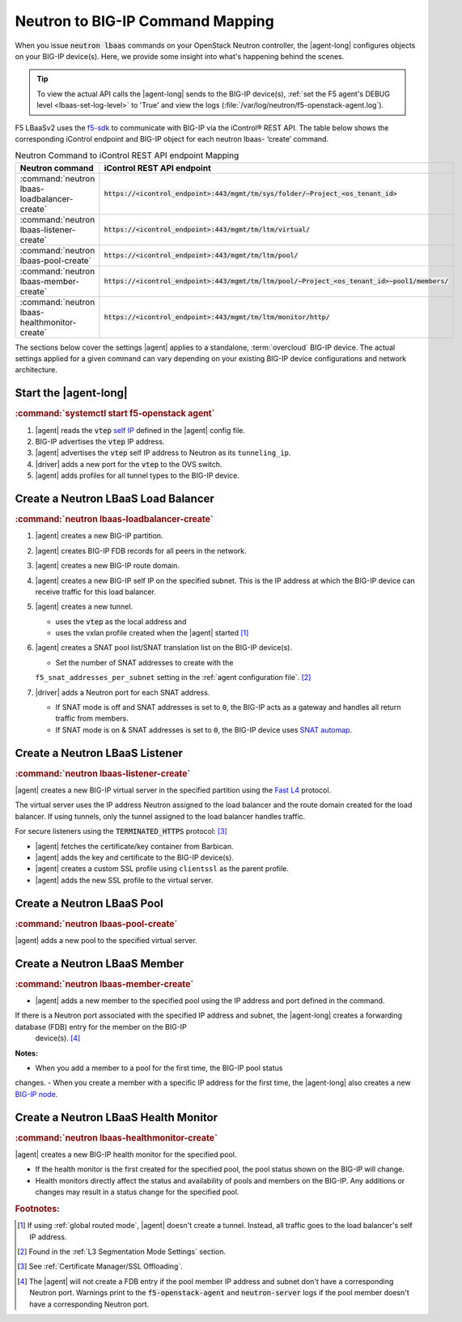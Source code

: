 .. _neutron-bigip-command-mapping:

Neutron to BIG-IP Command Mapping
=================================

When you issue :code:`neutron lbaas` commands on your OpenStack Neutron controller, the |agent-long| configures objects on your BIG-IP device(s).
Here, we provide some insight into what's happening behind the scenes.

.. tip::

   To view the actual API calls the |agent-long| sends to the BIG-IP device(s), :ref:`set the F5 agent's DEBUG level <lbaas-set-log-level>` to 'True' and view the logs (:file:`/var/log/neutron/f5-openstack-agent.log`).

F5 LBaaSv2 uses the `f5-sdk <http://f5-sdk.readthedocs.io/en/latest/>`_ to communicate with BIG-IP via the iControl® REST API. The table below shows the corresponding iControl endpoint and BIG-IP object for each neutron lbaas- ‘create’ command.

.. table:: Neutron Command to iControl REST API endpoint Mapping

   ==============================================  ==================================================================================================
   Neutron command                                 iControl REST API endpoint
   ==============================================  ==================================================================================================
   :command:`neutron lbaas-loadbalancer-create`    :code:`https://<icontrol_endpoint>:443/mgmt/tm/sys/folder/~Project_<os_tenant_id>`
   ----------------------------------------------  --------------------------------------------------------------------------------------------------
   :command:`neutron lbaas-listener-create`        :code:`https://<icontrol_endpoint>:443/mgmt/tm/ltm/virtual/`
   ----------------------------------------------  --------------------------------------------------------------------------------------------------
   :command:`neutron lbaas-pool-create`            :code:`https://<icontrol_endpoint>:443/mgmt/tm/ltm/pool/`
   ----------------------------------------------  --------------------------------------------------------------------------------------------------
   :command:`neutron lbaas-member-create`          :code:`https://<icontrol_endpoint>:443/mgmt/tm/ltm/pool/~Project_<os_tenant_id>~pool1/members/`
   ----------------------------------------------  --------------------------------------------------------------------------------------------------
   :command:`neutron lbaas-healthmonitor-create`   :code:`https://<icontrol_endpoint>:443/mgmt/tm/ltm/monitor/http/`
   ==============================================  ==================================================================================================


The sections below cover the settings |agent| applies to a standalone, :term:`overcloud` BIG-IP device.
The actual settings applied for a given command can vary depending on your existing BIG-IP device configurations and network architecture.


Start the |agent-long|
----------------------

.. rubric:: :command:`systemctl start f5-openstack agent`
1. |agent| reads the :code:`vtep` `self IP`_ defined in the |agent| config file.
2. BIG-IP advertises the :code:`vtep` IP address.
3. |agent| advertises the :code:`vtep` self IP address to Neutron as its
   ``tunneling_ip``.
4. |driver| adds a new port for the :code:`vtep` to the OVS switch.
5. |agent| adds profiles for all tunnel types to the BIG-IP device.

Create a Neutron LBaaS Load Balancer
------------------------------------

.. rubric:: :command:`neutron lbaas-loadbalancer-create`
1. |agent| creates a new BIG-IP partition.
2. |agent| creates BIG-IP FDB records for all peers in the network.
3. |agent| creates a new BIG-IP route domain.
4. |agent| creates a new BIG-IP self IP on the specified subnet. This is the IP
   address at which the BIG-IP device can receive traffic for this load balancer.
5. |agent| creates a new tunnel.

   - uses the :code:`vtep` as the local address and
   - uses the vxlan profile created when the |agent| started [#tablefn4]_

6. |agent| creates a SNAT pool list/SNAT translation list on the BIG-IP device(s).

   - Set the number of SNAT addresses to create with the
   ``f5_snat_addresses_per_subnet`` setting in the :ref:`agent configuration file`.
   [#tablefn5]_

7. |driver| adds a Neutron port for each SNAT address.

   - If SNAT mode is off and SNAT addresses is set to ``0``, the BIG-IP
     acts as a gateway and handles all return traffic from members.
   - If SNAT mode is on & SNAT addresses is set to ``0``, the BIG-IP device uses
     `SNAT automap`_.

Create a Neutron LBaaS Listener
-------------------------------

.. rubric:: :command:`neutron lbaas-listener-create`
|agent| creates a new BIG-IP virtual server in the specified partition using the `Fast L4`_ protocol.

The virtual server uses the IP address Neutron assigned to the load balancer and
the route domain created for the load balancer.
If using tunnels, only the tunnel assigned to the load balancer handles traffic.

For secure listeners using the :code:`TERMINATED_HTTPS` protocol: [#tablefn6]_

- |agent| fetches the certificate/key container from Barbican.
- |agent| adds the key and certificate to the BIG-IP device(s).
- |agent| creates a custom SSL profile using ``clientssl`` as the parent profile.
- |agent| adds the new SSL profile to the virtual server.

Create a Neutron LBaaS Pool
---------------------------

.. rubric:: :command:`neutron lbaas-pool-create`
|agent| adds a new pool to the specified virtual server.


Create a Neutron LBaaS Member
-----------------------------

.. rubric:: :command:`neutron lbaas-member-create`
- |agent| adds a new member to the specified pool using the IP address and port
  defined in the command.
If there is a Neutron port associated with the specified IP address and subnet, the |agent-long| creates a forwarding database (FDB) entry for the member on the BIG-IP
  device(s). [#tablefn7]_

**Notes:**

- When you add a member to a pool for the first time, the BIG-IP pool status
changes.
- When you create a member with a specific IP address for the first time, the |agent-long| also creates a new `BIG-IP node`_.

Create a Neutron LBaaS Health Monitor
-------------------------------------

.. rubric:: :command:`neutron lbaas-healthmonitor-create`

|agent| creates a new BIG-IP health monitor for the specified pool.

- If the health monitor is the first created for the specified pool, the
  pool status shown on the BIG-IP will change.
- Health monitors directly affect the status and availability of pools and
  members on the BIG-IP.
  Any additions or changes may result in a status change for the specified pool.




.. rubric:: Footnotes:
.. [#tablefn4] If using :ref:`global routed mode`, |agent| doesn't create a tunnel. Instead, all traffic goes to the load balancer's self IP address.
.. [#tablefn5] Found in the :ref:`L3 Segmentation Mode Settings` section.
.. [#tablefn6] See :ref:`Certificate Manager/SSL Offloading`.
.. [#tablefn7] The |agent| will not create a FDB entry if the pool member IP address and subnet don't have a corresponding Neutron port. Warnings print to the :code:`f5-openstack-agent` and :code:`neutron-server` logs if the pool member doesn't have a corresponding Neutron port.

.. _self IP: https://support.f5.com/kb/en-us/products/big-ip_ltm/manuals/product/tmos-routing-administration-12-0-0/6.html#conceptid
.. _SNAT automap: https://support.f5.com/kb/en-us/products/big-ip_ltm/manuals/product/tmos-routing-administration-12-0-0/8.html#unique_375712497
.. _Fast L4: https://support.f5.com/kb/en-us/products/big-ip_ltm/manuals/product/ltm-profiles-reference-13-0-0/5.html
.. _BIG-IP node: https://support.f5.com/kb/en-us/products/big-ip_ltm/manuals/product/ltm-basics-13-0-0/3.html
